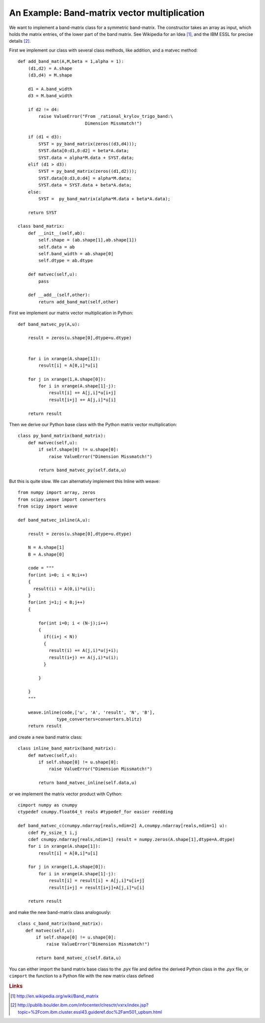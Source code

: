An Example: Band-matrix vector multiplication
=============================================

We want to implement a band-matrix class for a symmetric band-matrix.
The constructor  takes an array as input, which holds the matrix
entries, of the lower part of the band matrix. See Wikipedia for
an Idea [#]_, and the IBM ESSL for precise details [#]_.

First we implement our class with several class methods, like
addition, and a matvec method::

  def add_band_mat(A,M,beta = 1,alpha = 1):
      (d1,d2) = A.shape
      (d3,d4) = M.shape
      
      d1 = A.band_width
      d3 = M.band_width
      
      if d2 != d4:
          raise ValueError("From _rational_krylov_trigo_band:\
                            Dimension Missmatch!")

      if (d1 < d3):
          SYST = py_band_matrix(zeros((d3,d4)));
          SYST.data[0:d1,0:d2] = beta*A.data;
          SYST.data = alpha*M.data + SYST.data;
      elif (d1 > d3):
          SYST = py_band_matrix(zeros((d1,d2)));
          SYST.data[0:d3,0:d4] = alpha*M.data;
          SYST.data = SYST.data + beta*A.data;
      else:
          SYST =  py_band_matrix(alpha*M.data + beta*A.data);
    
      return SYST

  class band_matrix:
      def __init__(self,ab):
          self.shape = (ab.shape[1],ab.shape[1])
          self.data = ab
          self.band_width = ab.shape[0]
          self.dtype = ab.dtype
      
      def matvec(self,u):
          pass
      
      def __add__(self,other):
          return add_band_mat(self,other)

First we implement our matrix vector multiplication in Python::

  def band_matvec_py(A,u):

      result = zeros(u.shape[0],dtype=u.dtype)

    
      for i in xrange(A.shape[1]):
          result[i] = A[0,i]*u[i]

      for j in xrange(1,A.shape[0]):
          for i in xrange(A.shape[1]-j):
              result[i] += A[j,i]*u[i+j]
              result[i+j] += A[j,i]*u[i]

      return result

Then we derive our Python base class with the Python matrix vector
multiplication::

  class py_band_matrix(band_matrix):
      def matvec(self,u):
          if self.shape[0] != u.shape[0]:
              raise ValueError("Dimension Missmatch!")
          
          return band_matvec_py(self.data,u)


But this is quite slow. We can alternativly implement this Inline with weave::

  from numpy import array, zeros
  from scipy.weave import converters
  from scipy import weave

  def band_matvec_inline(A,u):

      result = zeros(u.shape[0],dtype=u.dtype)

      N = A.shape[1]
      B = A.shape[0]
    
      code = """
      for(int i=0; i < N;i++)
      {
        result(i) = A(0,i)*u(i);
      }
      for(int j=1;j < B;j++)
      {
      
          for(int i=0; i < (N-j);i++)
          {
            if((i+j < N))
            {
              result(i) += A(j,i)*u(j+i);
              result(i+j) += A(j,i)*u(i);
            }
         
          }  
         
      }
      """

      weave.inline(code,['u', 'A', 'result', 'N', 'B'],
                 type_converters=converters.blitz)
      return result

and create a new band matrix class::

  class inline_band_matrix(band_matrix):
      def matvec(self,u):
          if self.shape[0] != u.shape[0]:
              raise ValueError("Dimension Missmatch!")
          
          return band_matvec_inline(self.data,u)

or we implement the matrix vector product with Cython::

  cimport numpy as cnumpy
  ctypedef cnumpy.float64_t reals #typedef_for easier reedding

  def band_matvec_c(cnumpy.ndarray[reals,ndim=2] A,cnumpy.ndarray[reals,ndim=1] u):
      cdef Py_ssize_t i,j
      cdef cnumpy.ndarray[reals,ndim=1] result = numpy.zeros(A.shape[1],dtype=A.dtype) 
      for i in xrange(A.shape[1]):           
          result[i] = A[0,i]*u[i]
      
      for j in xrange(1,A.shape[0]):
          for i in xrange(A.shape[1]-j):
              result[i] = result[i] + A[j,i]*u[i+j]
              result[i+j] = result[i+j]+A[j,i]*u[i] 

      return result

and make the new band-matrix class analogously::

   class c_band_matrix(band_matrix):
      def matvec(self,u):
          if self.shape[0] != u.shape[0]:
              raise ValueError("Dimension Missmatch!")
          
          return band_matvec_c(self.data,u)

You can either import the band matrix base class to the *.pyx* file
and define the derived Python class in the *.pyx* file, or ``cimport``
the function to a Python file with the new matrix class defined



.. rubric:: Links

.. [#] http://en.wikipedia.org/wiki/Band_matrix 
.. [#] http://publib.boulder.ibm.com/infocenter/clresctr/vxrx/index.jsp?topic=%2Fcom.ibm.cluster.essl43.guideref.doc%2Fam501_upbsm.html



